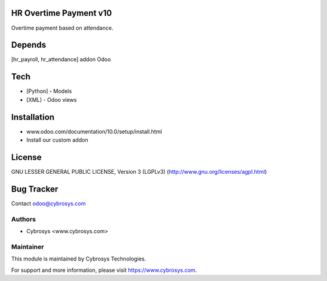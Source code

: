 HR Overtime Payment v10
=======================

Overtime payment based on attendance.

Depends
=======
[hr_payroll, hr_attendance] addon Odoo

Tech
====
* [Python] - Models
* [XML] - Odoo views

Installation
============
- www.odoo.com/documentation/10.0/setup/install.html
- Install our custom addon

License
=======
GNU LESSER GENERAL PUBLIC LICENSE, Version 3 (LGPLv3)
(http://www.gnu.org/licenses/agpl.html)

Bug Tracker
===========

Contact odoo@cybrosys.com

Authors
-------
* Cybrosys <www.cybrosys.com>

Maintainer
----------

This module is maintained by Cybrosys Technologies.

For support and more information, please visit https://www.cybrosys.com.
